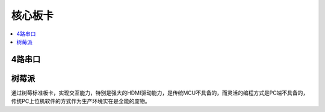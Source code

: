 
.. _core:

核心板卡
============

.. contents::
    :local:

4路串口
-----------


树莓派
-----------

通过树莓标准板卡，实现交互能力，特别是强大的HDMI驱动能力，是传统MCU不具备的，而灵活的编程方式是PC端不具备的，传统PC上位机软件的方式作为生产环境实在是全能的废物。
